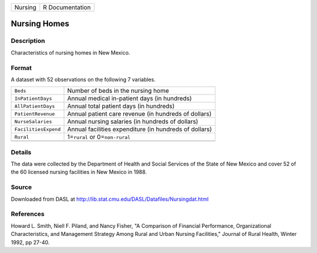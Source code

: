 +---------+-----------------+
| Nursing | R Documentation |
+---------+-----------------+

Nursing Homes
-------------

Description
~~~~~~~~~~~

Characteristics of nursing homes in New Mexico.

Format
~~~~~~

A dataset with 52 observations on the following 7 variables.

+-----------------------------------+-----------------------------------+
| ``Beds``                          | Number of beds in the nursing     |
|                                   | home                              |
+-----------------------------------+-----------------------------------+
| ``InPatientDays``                 | Annual medical in-patient days    |
|                                   | (in hundreds)                     |
+-----------------------------------+-----------------------------------+
| ``AllPatientDays``                | Annual total patient days (in     |
|                                   | hundreds)                         |
+-----------------------------------+-----------------------------------+
| ``PatientRevenue``                | Annual patient care revenue (in   |
|                                   | hundreds of dollars)              |
+-----------------------------------+-----------------------------------+
| ``NurseSalaries``                 | Annual nursing salaries (in       |
|                                   | hundreds of dollars)              |
+-----------------------------------+-----------------------------------+
| ``FacilitiesExpend``              | Annual facilities expenditure (in |
|                                   | hundreds of dollars)              |
+-----------------------------------+-----------------------------------+
| ``Rural``                         | 1=\ ``rural`` or                  |
|                                   | 0=\ ``non-rural``                 |
+-----------------------------------+-----------------------------------+
|                                   |                                   |
+-----------------------------------+-----------------------------------+

Details
~~~~~~~

The data were collected by the Department of Health and Social Services
of the State of New Mexico and cover 52 of the 60 licensed nursing
facilities in New Mexico in 1988.

Source
~~~~~~

Downloaded from DASL at
http://lib.stat.cmu.edu/DASL/Datafiles/Nursingdat.html

References
~~~~~~~~~~

Howard L. Smith, Niell F. Piland, and Nancy Fisher, "A Comparison of
Financial Performance, Organizational Characteristics, and Management
Strategy Among Rural and Urban Nursing Facilities," Journal of Rural
Health, Winter 1992, pp 27-40.
